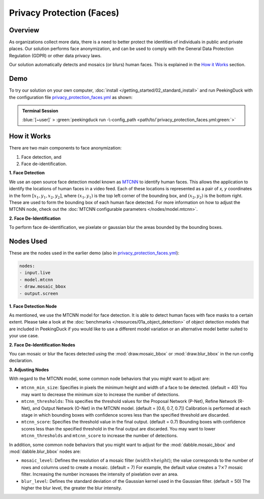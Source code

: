 **************************
Privacy Protection (Faces)
**************************

Overview
========

As organizations collect more data, there is a need to better protect the identities of individuals
in public and private places. Our solution performs face anonymization, and can be used to comply
with the General Data Protection Regulation (GDPR) or other data privacy laws.

.. image:: /assets/use_cases/privacy_protection_faces.gif
   :class: no-scaled-link
   :width: 50 %

Our solution automatically detects and mosaics (or blurs) human faces. This is explained in the
`How it Works`_ section.

Demo
====

.. |pipeline_config| replace:: privacy_protection_faces.yml
.. _pipeline_config: https://github.com/aimakerspace/PeekingDuck/blob/docs-v1.2/use_cases/privacy_protection_faces.yml

To try our solution on your own computer, :doc:`install </getting_started/02_standard_install>` and run
PeekingDuck with the configuration file |pipeline_config|_ as shown:

.. admonition:: Terminal Session

    | \ :blue:`[~user]` \ > \ :green:`peekingduck run -\-config_path <path/to/`\ |pipeline_config|\ :green:`>`

How it Works
============

There are two main components to face anonymization:

#. Face detection, and
#. Face de-identification. 

**1. Face Detection**

We use an open source face detection model known as `MTCNN <https://arxiv.org/abs/1604.02878>`_ to
identify human faces. This allows the application to identify the locations of human faces in a
video feed. Each of these locations is represented as a pair of `x, y` coordinates in the form
:math:`[x_1, y_1, x_2, y_2]`, where :math:`(x_1, y_1)` is the top left corner of the bounding box,
and :math:`(x_2, y_2)` is the bottom right. These are used to form the bounding box of each human
face detected. For more information on how to adjust the MTCNN node, check out the
:doc:`MTCNN configurable parameters </nodes/model.mtcnn>`.

**2. Face De-Identification**

To perform face de-identification, we pixelate or gaussian blur the areas bounded by the bounding
boxes.

Nodes Used
==========

These are the nodes used in the earlier demo (also in |pipeline_config|_):

.. code-block:: yaml

   nodes:
   - input.live
   - model.mtcnn
   - draw.mosaic_bbox
   - output.screen


**1. Face Detection Node**

As mentioned, we use the MTCNN model for face detection. It is able to detect human faces with face
masks to a certain extent. Please take a look at the :doc:`benchmarks </resources/01a_object_detection>`
of object detection models that are included in PeekingDuck if you would like to use a different
model variation or an alternative model better suited to your use case.

**2. Face De-Identification Nodes**

You can mosaic or blur the faces detected using the :mod:`draw.mosaic_bbox` or
:mod:`draw.blur_bbox` in the run config declaration.

**3. Adjusting Nodes**

With regard to the MTCNN model, some common node behaviors that you might want to adjust are:

* ``mtcnn_min_size``: Specifies in pixels the minimum height and width of a face to be detected.
  (default = 40) You may want to decrease the minimum size to increase the number of detections.
* ``mtcnn_thresholds``: This specifies the threshold values for the Proposal Network (P-Net),
  Refine Network (R-Net), and Output Network (O-Net) in the MTCNN model. (default = [0.6, 0.7, 0.7])
  Calibration is performed at each stage in which bounding boxes with confidence scores less than
  the specified threshold are discarded. 
* ``mtcnn_score``: Specifies the threshold value in the final output. (default = 0.7) Bounding
  boxes with confidence scores less than the specified threshold in the final output are discarded.
  You may want to lower ``mtcnn_thresholds`` and ``mtcnn_score`` to increase the number of
  detections.

In addition, some common node behaviors that you might want to adjust for the
:mod:`dabble.mosaic_bbox` and :mod:`dabble.blur_bbox` nodes are:

* ``mosaic_level``: Defines the resolution of a mosaic filter (:math:`width \times height`); the
  value corresponds to the number of rows and columns used to create a mosaic. (default = 7) For
  example, the default value creates a :math:`7 \times 7` mosaic filter. Increasing the number
  increases the intensity of pixelation over an area.
* ``blur_level``:  Defines the standard deviation of the Gaussian kernel used in the Gaussian
  filter. (default = 50) The higher the blur level, the greater the blur intensity.
